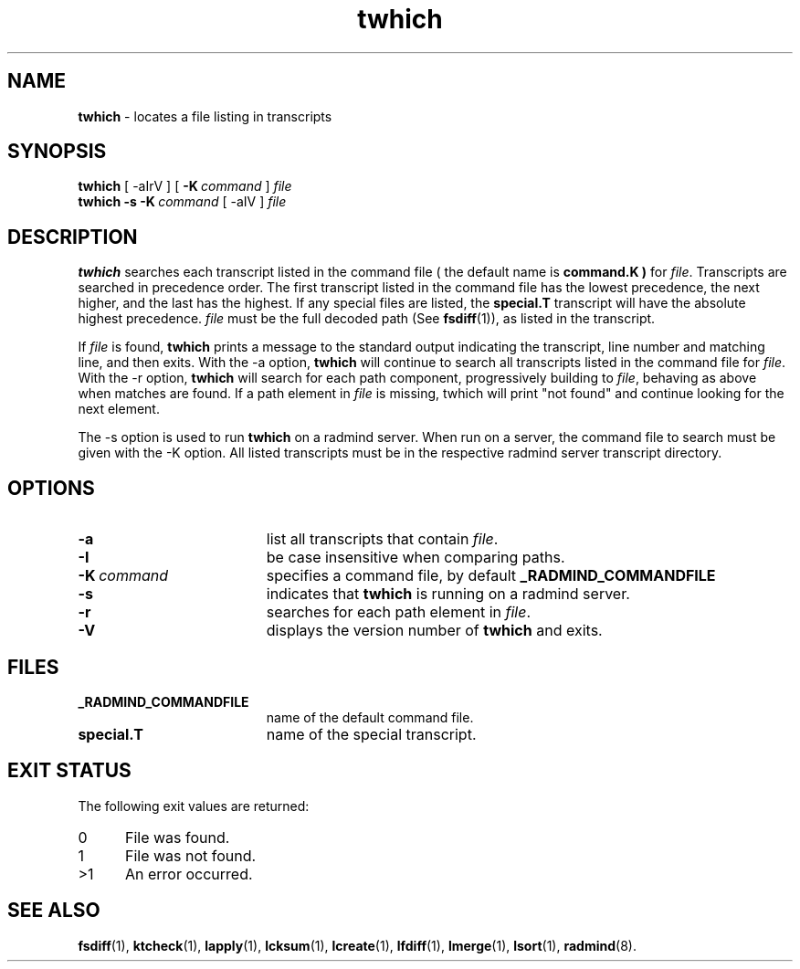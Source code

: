 .TH twhich "1" "October 08, 2008" "RSUG" "User Commands"
.SH NAME
.B twhich 
\- locates a file listing in transcripts
.SH SYNOPSIS
.B twhich 
[
.RI \-aIrV
] [
.BI \-K\  command
]
.I file 
.br
.B twhich 
.B \-s
.BI \-K\  command
[
.RI \-aIV
] 
.I file
.sp
.SH DESCRIPTION
.B twhich 
searches each transcript listed in the command file ( the default name is
.B command.K )
for
.IR file .
Transcripts are searched in precedence order.
The first
transcript listed in the command file has the lowest precedence, the
next higher, and the last has the highest.  If any special files are
listed, the
.B special.T
transcript will have the absolute highest precedence.
.I file
must be the full decoded path (See
.BR fsdiff (1)),
as listed in the transcript. 

If
.I file
is found,
.B twhich
prints a message to the standard output indicating the transcript, line
number and matching line, and then exits.  With the -a option,
.B twhich
will continue to search all transcripts listed in the command file for
.IR file .
With the -r option,
.B twhich
will search for each path component, progressively building to
.IR file ,
behaving as above when matches are found. If a path element in
.I file
is missing, twhich will print "not found" and continue looking for
the next element. 

The -s option is used to run
.B twhich
on a radmind server.  When run on a server, the command file to search
must be given with the -K option.  All listed transcripts
must be in the respective radmind server transcript directory.

.sp
.SH OPTIONS
.TP 19
.B \-a
list all transcripts that contain
.IR file .
.TP 19
.BI \-I
be case insensitive when comparing paths.
.TP 19
.BI \-K\  command
specifies a command
file, by default
.BR _RADMIND_COMMANDFILE 
.TP 19
.B \-s
indicates that
.B twhich
is running on a radmind server.
.TP 19
.B \-r
searches for each path element in
.IR file .
.TP 19
.B \-V
displays the version number of
.BR twhich
and exits.
.sp
.SH FILES
.TP 19
.B _RADMIND_COMMANDFILE
name of the default command file.
.TP 19
.B special.T 
name of the special transcript.
.SH EXIT STATUS
The following exit values are returned:
.TP 5
0
File was found. 
.TP 5
1
File was not found.
.TP 5
>1
An error occurred.
.sp
.SH SEE ALSO
.BR fsdiff (1),
.BR ktcheck (1),
.BR lapply (1),
.BR lcksum (1),
.BR lcreate (1),
.BR lfdiff (1),
.BR lmerge (1),
.BR lsort (1),
.BR radmind (8).
